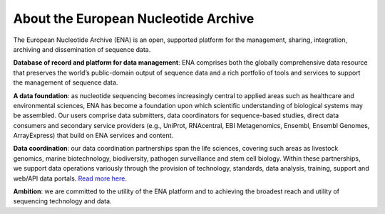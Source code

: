 =====================================
About the European Nucleotide Archive
=====================================

The European Nucleotide Archive (ENA) is an open, supported platform for the management, sharing, integration,
archiving and dissemination of sequence data.

**Database of record and platform for data management**: ENA comprises both the globally comprehensive data resource
that preserves the world’s public-domain output of sequence data and a rich portfolio of tools and services to support
the management of sequence data.

**A data foundation**: as nucleotide sequencing becomes increasingly central to applied areas such as healthcare and
environmental sciences, ENA has become a foundation upon which scientific understanding of biological systems may be
assembled. Our users comprise data submitters, data coordinators for sequence-based studies, direct data consumers
and secondary service providers (e.g., UniProt, RNAcentral, EBI Metagenomics, Ensembl, Ensembl Genomes, ArrayExpress)
that build on ENA services and content.

**Data coordination**: our data coordination partnerships span the life sciences, covering such areas as livestock
genomics, marine biotechnology, biodiversity, pathogen surveillance and stem cell biology. Within these partnerships,
we support data operations variously through the provision of technology, standards, data analysis, training, support
and web/API data portals. `Read more here <https://www.ebi.ac.uk/ena/browser/about/data-coordination>`_.

**Ambition**: we are committed to the utility of the ENA platform and to achieving the broadest reach and utility
of sequencing technology and data.
